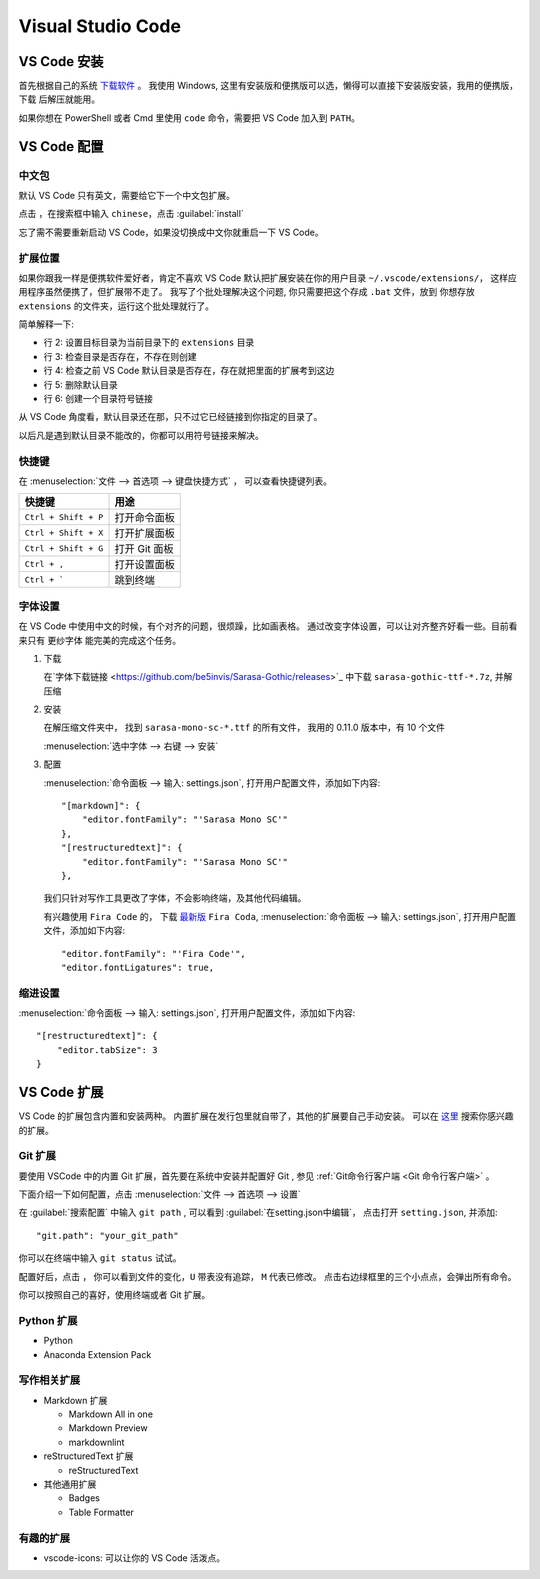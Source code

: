 .. VScode:

Visual Studio Code
===================

.. image:: ../_static/VScode/vscode_logo.png
   :height: 100
   :target: https://code.visualstudio.com/


VS Code 安装
------------

首先根据自己的系统 `下载软件 <https://code.visualstudio.com/download>`_ 。
我使用 Windows, 这里有安装版和便携版可以选，懒得可以直接下安装版安装，我用的便携版，下载
后解压就能用。

如果你想在 PowerShell 或者 Cmd 里使用 ``code`` 命令，需要把 VS Code 加入到 ``PATH``。

VS Code 配置
------------

中文包
~~~~~~

默认 VS Code 只有英文，需要给它下一个中文包扩展。

.. image:: ../_static/VScode/vs_code_0.png

点击 |extension_icon| ，在搜索框中输入 ``chinese``，点击  :guilabel:`install`

.. |extension_icon| image:: ../_static/VScode/extension_icon.png
   :height: 20
   :width: 20

忘了需不需要重新启动 VS Code，如果没切换成中文你就重启一下 VS Code。

扩展位置
~~~~~~~~

如果你跟我一样是便携软件爱好者，肯定不喜欢 VS Code 默认把扩展安装在你的用户目录 ``~/.vscode/extensions/``，
这样应用程序虽然便携了，但扩展带不走了。 我写了个批处理解决这个问题, 你只需要把这个存成 ``.bat`` 文件，放到
你想存放 ``extensions`` 的文件夹，运行这个批处理就行了。 

.. code-block:: shell
   :linenos:

   @echo off
   set destDir=%CD%\extensions
   if not exist "%destDir%" (md "%destDir%")
   if exist "%UserProfile%\.vscode\extensions" (xcopy "%UserProfile%\.vscode\extensions" "%destDir%" /v /s /e /k /y)
   if exist "%UserProfile%\.vscode\extensions" (rd /S /Q "%UserProfile%\.vscode\extensions")
   mklink /D "%UserProfile%\.vscode\extensions" "%destDir%"

简单解释一下:

* 行 2: 设置目标目录为当前目录下的 ``extensions`` 目录
* 行 3: 检查目录是否存在，不存在则创建
* 行 4: 检查之前 VS Code 默认目录是否存在，存在就把里面的扩展考到这边
* 行 5: 删除默认目录
* 行 6: 创建一个目录符号链接

从 VS Code 角度看，默认目录还在那，只不过它已经链接到你指定的目录了。

以后凡是遇到默认目录不能改的，你都可以用符号链接来解决。

快捷键
~~~~~~

在 :menuselection:`文件 --> 首选项 --> 键盘快捷方式` ， 可以查看快捷键列表。

+----------------------+------------------+
| 快捷键               | 用途             |
+======================+==================+
| ``Ctrl + Shift + P`` | 打开命令面板     |
+----------------------+------------------+
| ``Ctrl + Shift + X`` | 打开扩展面板     |
+----------------------+------------------+
| ``Ctrl + Shift + G`` | 打开 Git 面板    |
+----------------------+------------------+
| ``Ctrl + ,``         | 打开设置面板     |
+----------------------+------------------+
| ``Ctrl + ```         | 跳到终端         |
+----------------------+------------------+

字体设置
~~~~~~~~~~

在 VS Code 中使用中文的时候，有个对齐的问题，很烦躁，比如画表格。
通过改变字体设置，可以让对齐整齐好看一些。目前看来只有 ``更纱字体`` 能完美的完成这个任务。

#. 下载 

   在`字体下载链接 <https://github.com/be5invis/Sarasa-Gothic/releases>`_ 中下载 ``sarasa-gothic-ttf-*.7z``, 并解压缩

#. 安装 
   
   在解压缩文件夹中， 找到 ``sarasa-mono-sc-*.ttf`` 的所有文件， 我用的 0.11.0 版本中，有 10 个文件
   
   :menuselection:`选中字体 --> 右键 --> 安装`

#. 配置

   :menuselection:`命令面板 --> 输入: settings.json`, 打开用户配置文件，添加如下内容::

      "[markdown]": {
          "editor.fontFamily": "'Sarasa Mono SC'"
      },
      "[restructuredtext]": {
          "editor.fontFamily": "'Sarasa Mono SC'"
      },

   我们只针对写作工具更改了字体，不会影响终端，及其他代码编辑。

   有兴趣使用 ``Fira Code`` 的， 下载 `最新版 <https://github.com/tonsky/FiraCode/releases>`_ ``Fira Coda``,
   :menuselection:`命令面板 --> 输入: settings.json`, 打开用户配置文件，添加如下内容::

      "editor.fontFamily": "'Fira Code'",
      "editor.fontLigatures": true,

缩进设置
~~~~~~~~~~

:menuselection:`命令面板 --> 输入: settings.json`, 打开用户配置文件，添加如下内容::

   "[restructuredtext]": {
       "editor.tabSize": 3
   }

VS Code 扩展
-------------

VS Code 的扩展包含内置和安装两种。 内置扩展在发行包里就自带了，其他的扩展要自己手动安装。
可以在 `这里 <https://marketplace.visualstudio.com/vscode>`_ 搜索你感兴趣的扩展。

Git 扩展
~~~~~~~~

要使用 VSCode 中的内置 Git 扩展，首先要在系统中安装并配置好 Git , 参见 :ref:`Git命令行客户端 <Git 命令行客户端>` 。

下面介绍一下如何配置，点击 :menuselection:`文件 --> 首选项 --> 设置`

.. image:: ../_static/VScode/vscode_git_0.png

在 :guilabel:`搜索配置` 中输入 ``git path`` , 可以看到 :guilabel:`在setting.json中编辑`，
点击打开 ``setting.json``, 并添加::

   "git.path": "your_git_path"

你可以在终端中输入 ``git status`` 试试。

配置好后，点击 |git_icon| ， 你可以看到文件的变化，``U`` 带表没有追踪， ``M`` 代表已修改。
点击右边绿框里的三个小点点，会弹出所有命令。

.. |git_icon| image:: ../_static/VScode/git_icon.png
   :height: 20
   :width: 20

.. image:: ../_static/VScode/vscode_git_1.png

你可以按照自己的喜好，使用终端或者 Git 扩展。

Python 扩展
~~~~~~~~~~~~

* Python
* Anaconda Extension Pack

写作相关扩展
~~~~~~~~~~~~

* Markdown 扩展

  * Markdown All in one
  * Markdown Preview
  * markdownlint

* reStructuredText 扩展

  * reStructuredText

* 其他通用扩展

  * Badges
  * Table Formatter

有趣的扩展
~~~~~~~~~~

* vscode-icons: 可以让你的 VS Code 活泼点。
